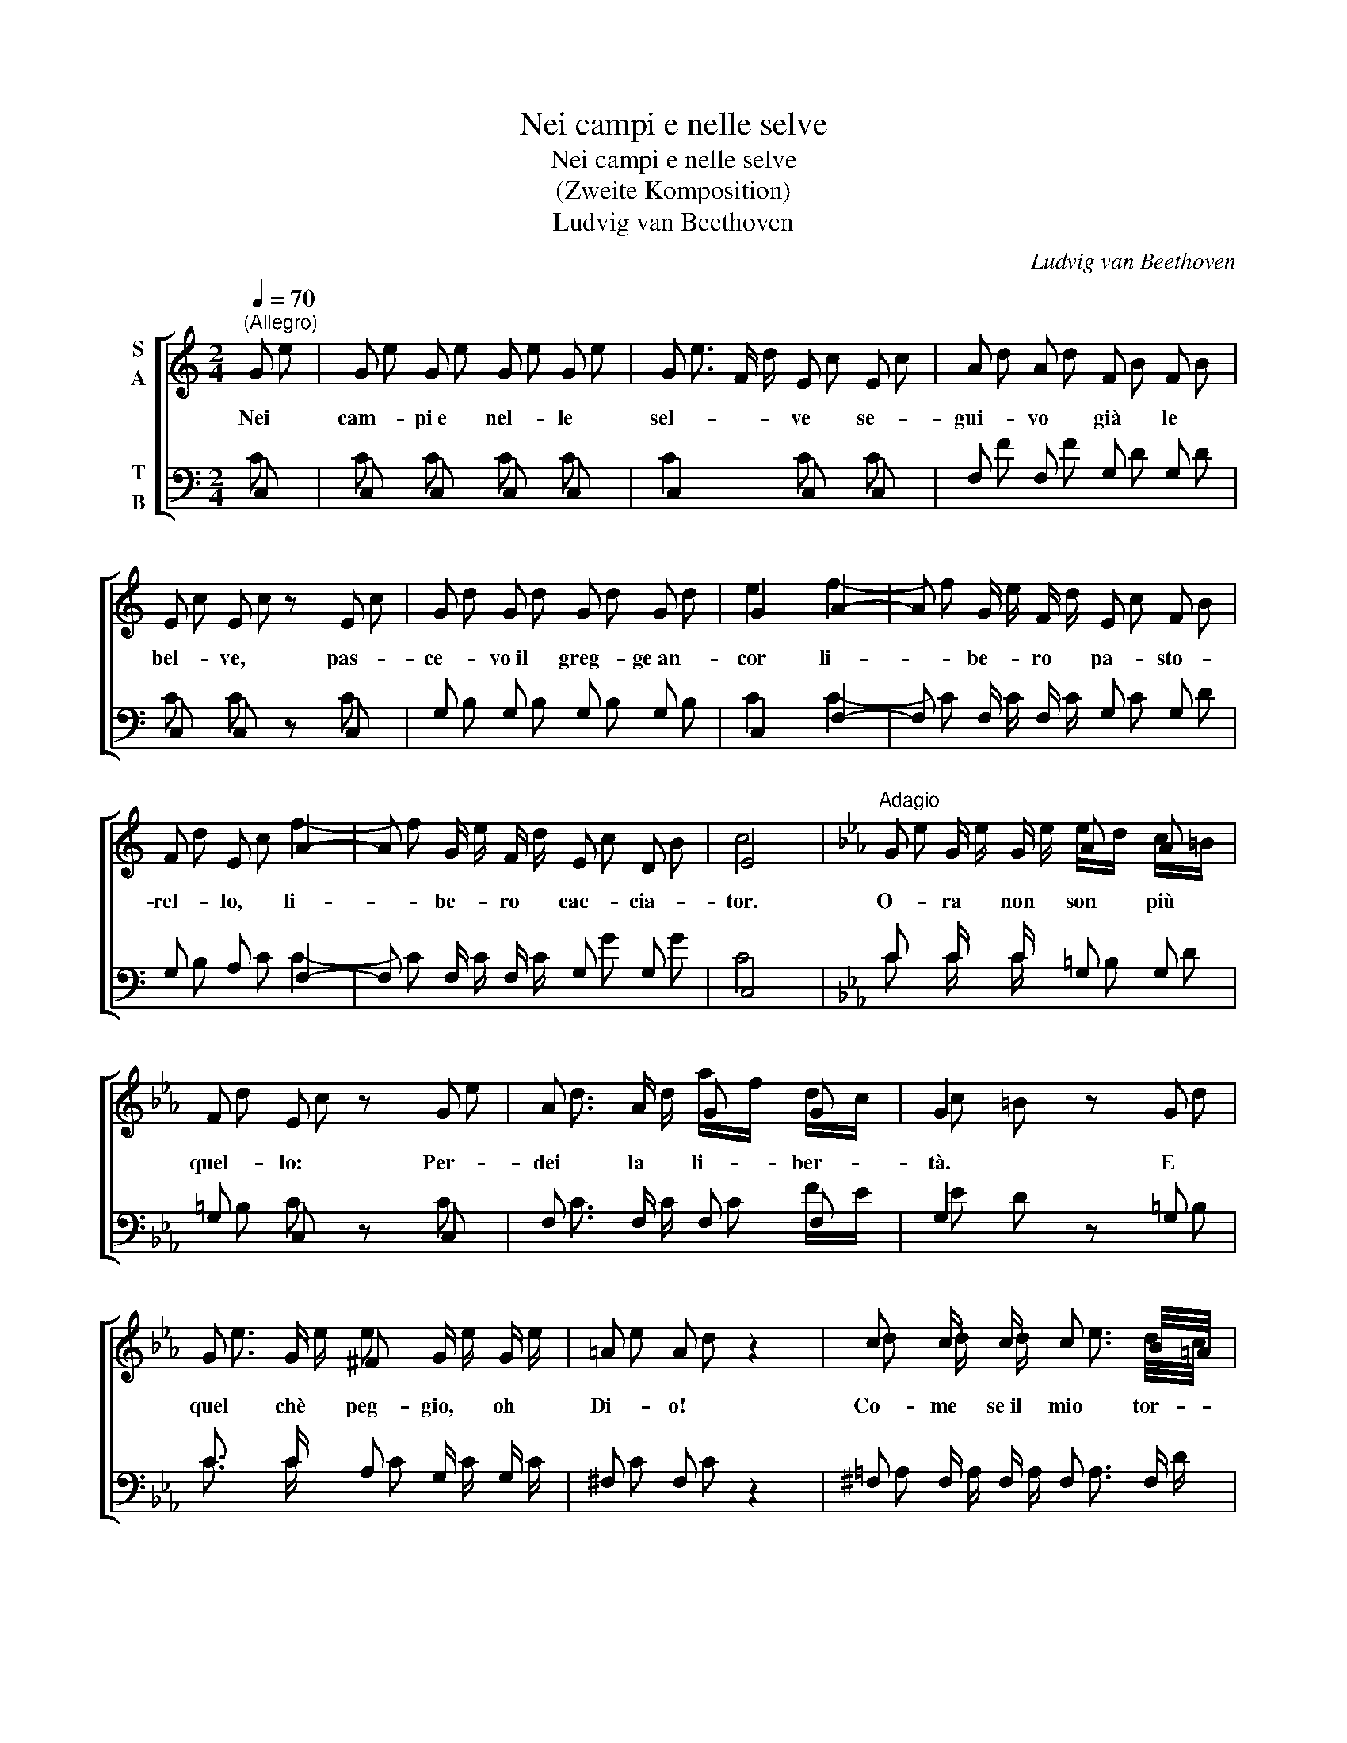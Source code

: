 X:1
T:Nei campi e nelle selve
T:Nei campi e nelle selve
T:(Zweite Komposition)
T:Ludvig van Beethoven
C:Ludvig van Beethoven
%%score [ ( 1 2 ) ( 3 4 ) ]
L:1/8
Q:1/4=70
M:2/4
K:C
V:1 treble nm="S\nA"
V:2 treble 
V:3 bass nm="T\nB"
V:4 bass 
V:1
"^(Allegro)" G | G G G G | G3/2 F/ E E | A A F F | E E z E | G G G G | G2 A2- | A G/ F/ E F | %8
w: Nei|cam- pi~e nel- le|sel- * ve se-|gui- vo già le|bel- ve, pas-|ce- vo~il greg- ge~an-|cor li-|* be- ro pa- sto-|
 F E A2- | A G/ F/ E D | E4 |[K:Eb]"^Adagio" G G/ G/ A A | F E z G | A3/2 A/ G G | G2 z G | %15
w: rel- lo, li-|* be- ro cac- cia-|tor.|O- ra non son più|quel- lo: Per-|dei la li- ber-|tà. E|
 G3/2 G/ ^F G/ G/ | =A A z2 | c c/ c/ c3/2 B/4=A/4 | G G z2 | c c/ c/ c3/2 B/4=A/4 | G G z G | %21
w: quel chè peg- gio, oh|Di- o!|Co- me se~il mio tor- *|men- to|col- pa non sia di *|le- i, mo-|
 G G G G | G G z2 | E E3/4 E/4 D ^F | G2 z2 | F F/ F/ F3/2 F/ | E E z2 | F F/ F/ F3/2 F/ | %28
w: stra- re~al mio la-|men- to|Clo- ri non vuol pie-|tà,|co- me se~il mio tor-|men- to|col- pa non sia di|
 E E z G | G3/2 G/ G3/2 G/ | A A3 | A A3/4 A/4 G G | G2 A2 | A z z G | c z z A | A z G z | %36
w: le- i, mo-|stra real mio la-|men- to|Clo- ri non vuol pie-|tà, non|vuol, pie-|tà, non|vuol pie-|
 E2 z2!D.C.! |] %37
w: tà.|
V:2
 e | e e e e | e3/2 d/ c c | d d B B | c c z c | d d d d | e2 f2- | f e/ d/ c B | d c f2- | %9
 f e/ d/ c B | c4 |[K:Eb] e e/ e/ e/d/ c/=B/ | d c z e | d3/2 d/ a/f/ d/c/ | c =B z d | %15
 e3/2 e/ e e/ e/ | e d z2 | d d/ d/ e3/2 d/4c/4 | B d z2 | d d/ d/ e3/2 d/4c/4 | B d z d | %21
 g g g/f/ e/d/ | f e z2 | e c3/4 =A/4 G A | G2 z2 | d d/ d/ d3/2 d/ | e c z2 | d d/ d/ d3/2 d/ | %28
 e c z c | c3/2 c/ c3/2 c/ | e/_d/ d3 | f e3/4 _d/4 c =B | c2 e2 | d z z d | e z z e | d z d z | %36
 c2 z2 |] %37
V:3
 C, | C, C, C, C, | C,2 C, C, | F, F, G, G, | C, C, z C, | G, G, G, G, | C,2 F,2- | %7
w: |||||||
 F, F,/ F,/ G, G, | G, A, F,2- | F, F,/ F,/ G, G, | C,4 |[K:Eb] C C/ C/ G, G, | G, C, z C, | %13
w: ||||||
 F,3/2 F,/ F, F, | G,2 z G, | C3/2 C/ A, G,/ G,/ | ^F, F, z2 | ^F, F,/ F,/ F,3/2 F,/ | %18
w: |||||
 G, G, D B,/ G,/ | ^F,3/2 F,/ F,3/2 F,/ | G, G,/ G,/ B, G,/ D,/ | B,, B, B, =B, | C C, z2 | %23
w: * * col- pa non|sia, non sia di|le- i, mo- stra- re- al|mio, al mio la-|men- to|
 C, C,3/4 C,/4 D, D, | G,,2 z2 | =B,, B,,/ B,,/ B,,3/2 B,,/ | C, C, z2 | %27
w: ||||
 =B,, B,,/ B,,/ B,,3/2 B,,/ | C, C, z E, | E,3/2 E,/ E,3/2 E,/ | F, F,3 | F, F,3/4 F,/4 G, G, | %32
w: |||||
 C,2 A,2 | F, F, G, z | z C, A, A, | F, z G, z | C,2 z2 |] %37
w: |||||
V:4
 C | C C C C | C2 C C | F F D D | C C z C | B, B, B, B, | C2 C2- | C C/ C/ C D | B, C C2- | %9
w: |||||||||
 C C/ C/ G G | C4 |[K:Eb] C C/ C/ =B, D | =B, C z C | C3/2 C/ C F/E/ | E D z =B, | %15
w: ||||||
 C3/2 C/ C C/ C/ | C C z2 | =A, A,/ A,/ A,3/2 D/ | D B, z2 | =A,3/2 A,/ A,3/2 D/ | D B, z B, | %21
w: ||||||
 D D D D | D C z2 | C C3/4 C/4 B, C | B,2 G, G, | G, G,/ G,/ A,3/2 G,/ | G, G, G, G, | %27
w: |||* co- me,||* * col- pa,|
 G, G,/ G,/ A,3/2 G,/ | G, G, z C | C3/2 C/ C3/2 C/ | C/F/ F3 | F F3/4 F/4 E D | E2 C2 | %33
w: ||||||
 C C =B, z | x E C C | C z =B, z | C2 z2 |] %37
w: * non voul|pie- tà, non|vuol pie-|tà.|

